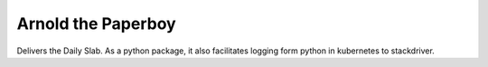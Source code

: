 Arnold the Paperboy
===================

Delivers the Daily Slab. As a python package, it also facilitates
logging form python in kubernetes to stackdriver.